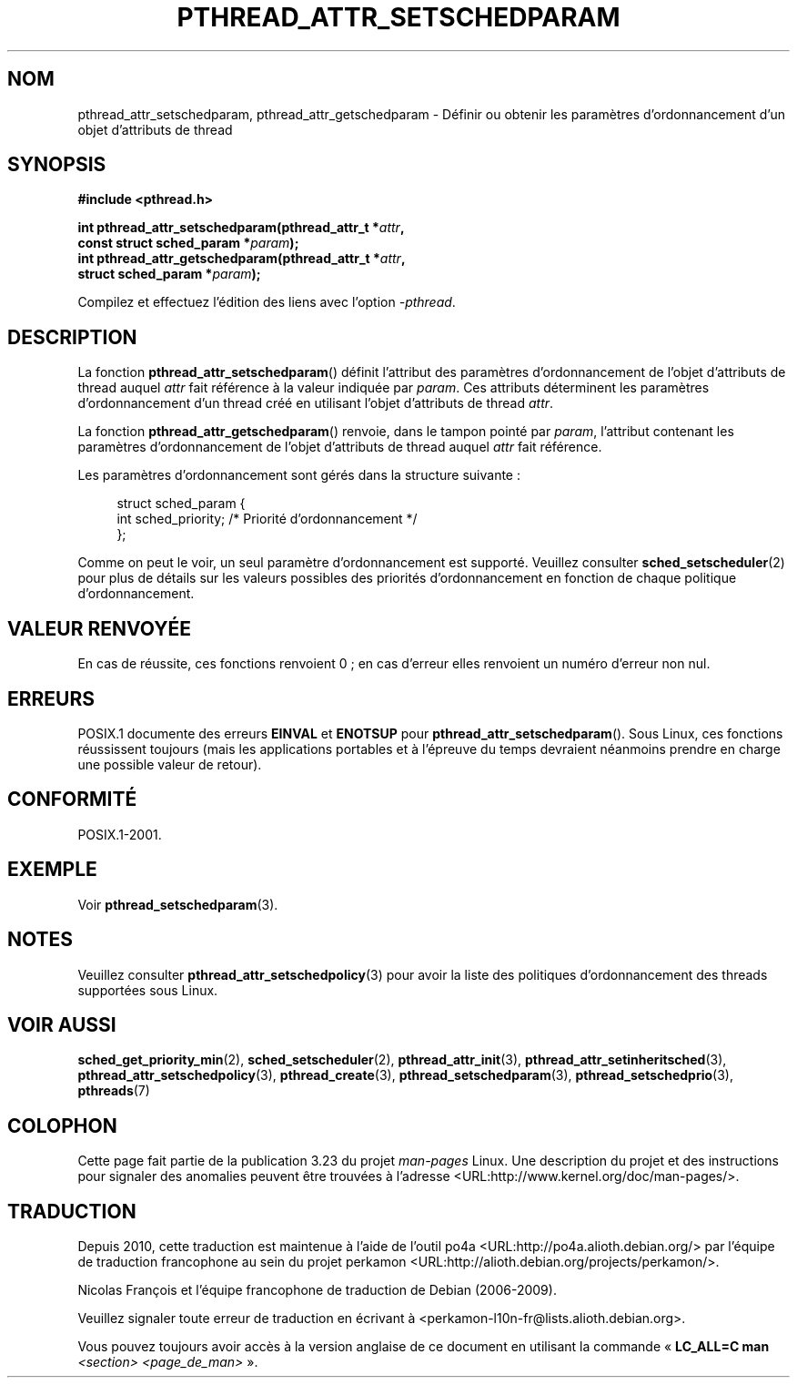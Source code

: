 .\" Copyright (c) 2008 Linux Foundation, written by Michael Kerrisk
.\"     <mtk.manpages@gmail.com>
.\"
.\" Permission is granted to make and distribute verbatim copies of this
.\" manual provided the copyright notice and this permission notice are
.\" preserved on all copies.
.\"
.\" Permission is granted to copy and distribute modified versions of this
.\" manual under the conditions for verbatim copying, provided that the
.\" entire resulting derived work is distributed under the terms of a
.\" permission notice identical to this one.
.\"
.\" Since the Linux kernel and libraries are constantly changing, this
.\" manual page may be incorrect or out-of-date.  The author(s) assume no
.\" responsibility for errors or omissions, or for damages resulting from
.\" the use of the information contained herein.  The author(s) may not
.\" have taken the same level of care in the production of this manual,
.\" which is licensed free of charge, as they might when working
.\" professionally.
.\"
.\" Formatted or processed versions of this manual, if unaccompanied by
.\" the source, must acknowledge the copyright and authors of this work.
.\"
.\"*******************************************************************
.\"
.\" This file was generated with po4a. Translate the source file.
.\"
.\"*******************************************************************
.TH PTHREAD_ATTR_SETSCHEDPARAM 3 "17 novembre 2008" Linux "Manuel du programmeur Linux"
.SH NOM
pthread_attr_setschedparam, pthread_attr_getschedparam \- Définir ou obtenir
les paramètres d'ordonnancement d'un objet d'attributs de thread
.SH SYNOPSIS
.nf
\fB#include <pthread.h>\fP

\fBint pthread_attr_setschedparam(pthread_attr_t *\fP\fIattr\fP\fB,\fP
\fB                               const struct sched_param *\fP\fIparam\fP\fB);\fP
\fBint pthread_attr_getschedparam(pthread_attr_t *\fP\fIattr\fP\fB,\fP
\fB                               struct sched_param *\fP\fIparam\fP\fB);\fP
.sp
Compilez et effectuez l'édition des liens avec l'option \fI\-pthread\fP.
.SH DESCRIPTION
La fonction \fBpthread_attr_setschedparam\fP() définit l'attribut des
paramètres d'ordonnancement de l'objet d'attributs de thread auquel \fIattr\fP
fait référence à la valeur indiquée par \fIparam\fP. Ces attributs déterminent
les paramètres d'ordonnancement d'un thread créé en utilisant l'objet
d'attributs de thread \fIattr\fP.

La fonction \fBpthread_attr_getschedparam\fP() renvoie, dans le tampon pointé
par \fIparam\fP, l'attribut contenant les paramètres d'ordonnancement de
l'objet d'attributs de thread auquel \fIattr\fP fait référence.

Les paramètres d'ordonnancement sont gérés dans la structure suivante\ :

.in +4n
.nf
struct sched_param {
    int sched_priority;     /* Priorité d'ordonnancement */
};
.fi
.in

Comme on peut le voir, un seul paramètre d'ordonnancement est
supporté. Veuillez consulter \fBsched_setscheduler\fP(2) pour plus de détails
sur les valeurs possibles des priorités d'ordonnancement en fonction de
chaque politique d'ordonnancement.
.SH "VALEUR RENVOYÉE"
En cas de réussite, ces fonctions renvoient 0\ ; en cas d'erreur elles
renvoient un numéro d'erreur non nul.
.SH ERREURS
.\" .SH VERSIONS
.\" Available since glibc 2.0.
POSIX.1 documente des erreurs \fBEINVAL\fP et \fBENOTSUP\fP pour
\fBpthread_attr_setschedparam\fP(). Sous Linux, ces fonctions réussissent
toujours (mais les applications portables et à l'épreuve du temps devraient
néanmoins prendre en charge une possible valeur de retour).
.SH CONFORMITÉ
POSIX.1\-2001.
.SH EXEMPLE
Voir \fBpthread_setschedparam\fP(3).
.SH NOTES
Veuillez consulter \fBpthread_attr_setschedpolicy\fP(3) pour avoir la liste des
politiques d'ordonnancement des threads supportées sous Linux.
.SH "VOIR AUSSI"
\fBsched_get_priority_min\fP(2), \fBsched_setscheduler\fP(2),
\fBpthread_attr_init\fP(3), \fBpthread_attr_setinheritsched\fP(3),
\fBpthread_attr_setschedpolicy\fP(3), \fBpthread_create\fP(3),
\fBpthread_setschedparam\fP(3), \fBpthread_setschedprio\fP(3), \fBpthreads\fP(7)
.SH COLOPHON
Cette page fait partie de la publication 3.23 du projet \fIman\-pages\fP
Linux. Une description du projet et des instructions pour signaler des
anomalies peuvent être trouvées à l'adresse
<URL:http://www.kernel.org/doc/man\-pages/>.
.SH TRADUCTION
Depuis 2010, cette traduction est maintenue à l'aide de l'outil
po4a <URL:http://po4a.alioth.debian.org/> par l'équipe de
traduction francophone au sein du projet perkamon
<URL:http://alioth.debian.org/projects/perkamon/>.
.PP
Nicolas François et l'équipe francophone de traduction de Debian\ (2006-2009).
.PP
Veuillez signaler toute erreur de traduction en écrivant à
<perkamon\-l10n\-fr@lists.alioth.debian.org>.
.PP
Vous pouvez toujours avoir accès à la version anglaise de ce document en
utilisant la commande
«\ \fBLC_ALL=C\ man\fR \fI<section>\fR\ \fI<page_de_man>\fR\ ».
